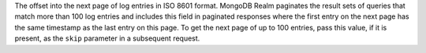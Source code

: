 The offset into the next page of log entries in ISO 8601 format. MongoDB Realm paginates the result sets of queries that match more than 100 log entries and includes this field in paginated responses where the first entry on the next page has the same timestamp as the last entry on this page. To get the next page of up to 100 entries, pass this value, if it is present, as the ``skip`` parameter in a subsequent request.